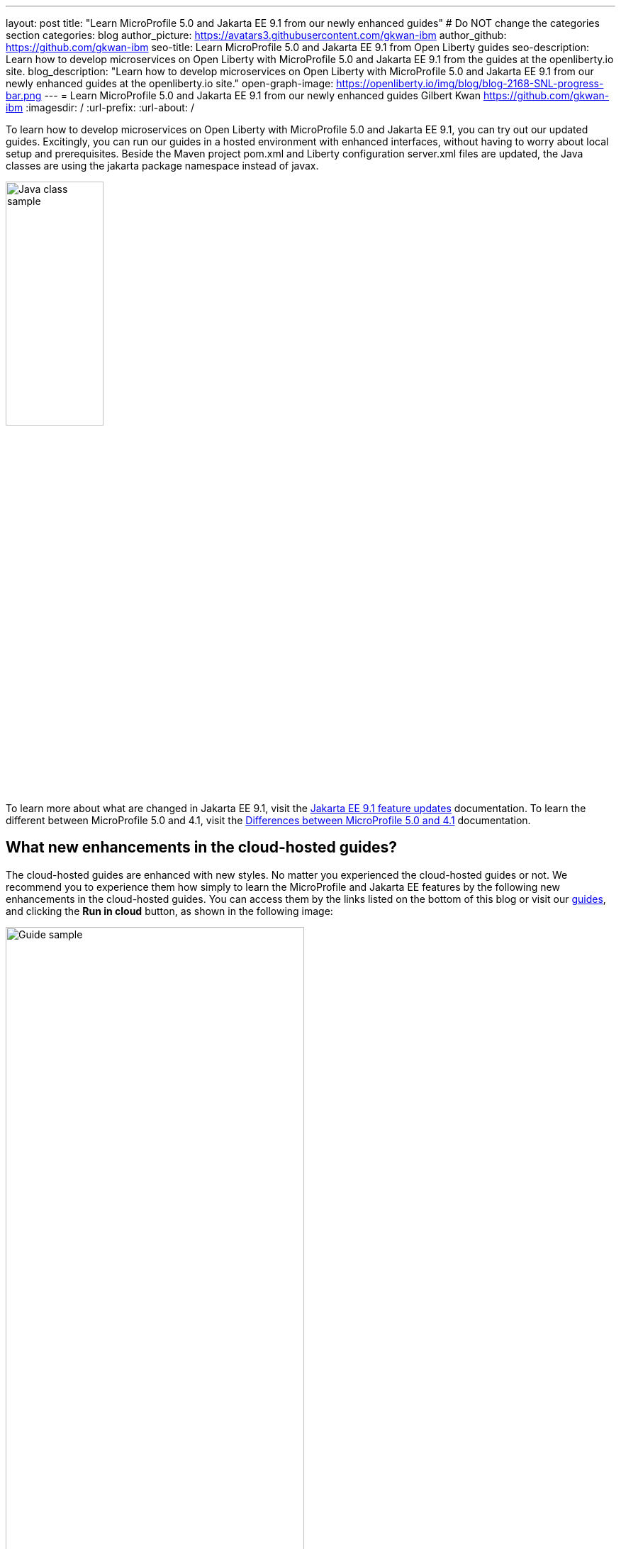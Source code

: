 ---
layout: post
title: "Learn MicroProfile 5.0 and Jakarta EE 9.1 from our newly enhanced guides"
# Do NOT change the categories section
categories: blog
author_picture: https://avatars3.githubusercontent.com/gkwan-ibm
author_github: https://github.com/gkwan-ibm
seo-title: Learn MicroProfile 5.0 and Jakarta EE 9.1 from Open Liberty guides
seo-description: Learn how to develop microservices on Open Liberty with MicroProfile 5.0 and Jakarta EE 9.1 from the guides at the openliberty.io site.
blog_description: "Learn how to develop microservices on Open Liberty with MicroProfile 5.0 and Jakarta EE 9.1 from our newly enhanced guides at the openliberty.io site."
open-graph-image: https://openliberty.io/img/blog/blog-2168-SNL-progress-bar.png
---
= Learn MicroProfile 5.0 and Jakarta EE 9.1 from our newly enhanced guides
Gilbert Kwan <https://github.com/gkwan-ibm>
:imagesdir: /
:url-prefix:
:url-about: /
//Blank line here is necessary before starting the body of the post.

To learn how to develop microservices on Open Liberty with MicroProfile 5.0 and Jakarta EE 9.1, you can try out our updated guides. Excitingly, you can run our guides in a hosted environment with enhanced interfaces, without having to worry about local setup and prerequisites. Beside the Maven project pom.xml and Liberty configuration server.xml files are updated, the Java classes are using the jakarta package namespace instead of javax.

image::/img/blog/blog-2168-SNL-java-class.png[Java class sample,width=40%,align="center"]

To learn more about what are changed in Jakarta EE 9.1, visit the link:https://openliberty.io/docs/latest/jakarta-ee9-feature-updates.html[Jakarta EE 9.1 feature updates^] documentation. To learn the different between MicroProfile 5.0 and 4.1, visit the link:https://openliberty.io/docs/latest/mp-41-50-diff.html[Differences between MicroProfile 5.0 and 4.1^] documentation.


== What new enhancements in the cloud-hosted guides?

The cloud-hosted guides are enhanced with new styles. No matter you experienced the cloud-hosted guides or not. We recommend you to experience them how simply to learn the MicroProfile and Jakarta EE features by the following new enhancements in the cloud-hosted guides. You can access them by the links listed on the bottom of this blog or visit our link:{url-prefix}/guides/[guides], and clicking the *Run in cloud* button, as shown in the following image:

image::/img/blog/blog-2168-guide.png[Guide sample,width=70%,align="center"]

Following screenshot shows the new look and you can navigate to different sections of the guide by the image:/img/blog/blog-2168-SNL-toc-icon.png[] *Table of Contents* menu:

image::/img/blog/blog-2168-SNL-TOC.png[Guide sample,width=80%,align="center"]

Or, you can navigate to different sections of the guide through the blue progress bar under the Table of Contents menu:

image::/img/blog/blog-2168-SNL-progress-bar.png[Guide sample,width=50%,align="center"]

Instead of copying the commands and pasting them on terminal, now, you can run the commands on an active terminal by simply clicking on the Execute `>_` icon.

image::/img/blog/blog-2168-SNL-exec.png[Guide sample,width=50%,align="center"]

You can directly open file by clicking the *Open ... in IDE* button, instead of browsing file from the *File* > *Open* menu.

image::/img/blog/blog-2168-SNL-open-file.png[Guide sample,width=50%,align="center"]

Also, you can simply launch application by clicking on the launch button. The application URL will be opened on a new browser tab.

image::/img/blog/blog-2168-SNL-launch.png[Guide sample,width=50%,align="center"]


== Which guides are updated?

The following 31 guides are updated to use MicroProfile 5.0 and Jakarta EE 9.1 features:

* link:{url-prefix}/guides/jpa-intro.html[Accessing and persisting data in microservices using Java Persistence API (JPA)^]
* link:{url-prefix}/guides/microprofile-health.html[Adding health reports to microservices^]
* link:{url-prefix}/guides/social-media-login.html[Authenticating users through social media providers^]
* link:{url-prefix}/guides/maven-intro.html[Building a web application with Maven^]
* link:{url-prefix}/guides/microprofile-fallback.html[Building fault-tolerant microservices with the @Fallback annotation^]
* link:{url-prefix}/guides/kubernetes-microprofile-health.html[Checking the health of microservices on Kubernetes^]
* link:{url-prefix}/guides/microprofile-config.html[Configuring microservices^]
* link:{url-prefix}/guides/kubernetes-microprofile-config.html[Configuring microservices running in Kubernetes^]
* link:{url-prefix}/guides/rest-client-java.html[Consuming a RESTful web service^]
* link:{url-prefix}/guides/rest-client-angular.html[Consuming a RESTful web service with Angular^]
* link:{url-prefix}/guides/microprofile-rest-client.html[Consuming RESTful services with template interfaces^]
* link:{url-prefix}/guides/containerize.html[Containerizing microservices^]
* link:{url-prefix}/guides/rest-hateoas.html[Creating a hypermedia-driven RESTful web service^]
* link:{url-prefix}/guides/maven-multimodules.htm[Creating a multi-module application^]l
* link:{url-prefix}/guides/rest-intro.html[Creating a RESTful web service^]
* link:{url-prefix}/guides/kubernetes-intro.htm[Deploying microservices to Kubernetes^]l
* link:{url-prefix}/guides/microprofile-istio-retry-fallback.html[Developing fault-tolerant microservices with Istio Retry and MicroProfile Fallback^]
* link:{url-prefix}/guides/microprofile-openapi.html[Documenting RESTful APIs^]
* link:{url-prefix}/guides/cors.html[Enabling Cross-Origin Resource Sharing (CORS)^]
* link:{url-prefix}/guides/microprofile-opentracing-jaeger.html[Enabling distributed tracing in microservices with Jaeger^]
* link:{url-prefix}/guides/getting-started.html[Getting started with Open Liberty^]
* link:{url-prefix}/guides/cdi-intro.html[Injecting dependencies into microservices^]
* link:{url-prefix}/guides/istio-intro.html[Managing microservice traffic using Istio^]
* link:{url-prefix}/guides/mongodb-intro.html[Persisting data with MongoDB^]
* link:{url-prefix}/guides/microprofile-metrics.html[Providing metrics from a microservice^]
* link:{url-prefix}/guides/security-intro.html[Securing a web application^]
* link:{url-prefix}/guides/microprofile-jwt.html[Securing microservices with JSON Web Tokens^]
* link:{url-prefix}/guides/contract-testing.html[Testing microservices with consumer-driven contracts^]
* link:{url-prefix}/guides/arquillian-managed.html[Testing microservices with the Arquillian managed container^]
* link:{url-prefix}/guides/docker.html[Using Docker containers to develop microservices^]
* link:{url-prefix}/guides/bean-validation.html[Validating constraints with microservices^]


== Your feedback is welcomed

Tell us about your experience with our guides by responding to the questions in the *Summary* section at the end of each guide. We'd love to hear from you!

